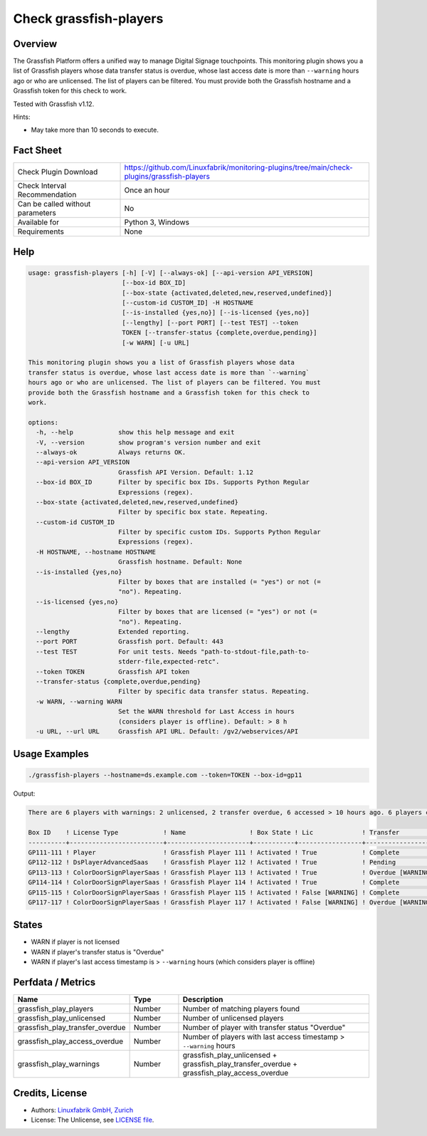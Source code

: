 Check grassfish-players
=======================

Overview
--------

The Grassfish Platform offers a unified way to manage Digital Signage touchpoints. This monitoring plugin shows you a list of Grassfish players whose data transfer status is overdue, whose last access date is more than ``--warning`` hours ago or who are unlicensed. The list of players can be filtered. You must provide both the Grassfish hostname and a Grassfish token for this check to work.

Tested with Grassfish v1.12.

Hints:

* May take more than 10 seconds to execute.


Fact Sheet
----------

.. csv-table::
    :widths: 30, 70
    
    "Check Plugin Download",                "https://github.com/Linuxfabrik/monitoring-plugins/tree/main/check-plugins/grassfish-players"
    "Check Interval Recommendation",        "Once an hour"
    "Can be called without parameters",     "No"
    "Available for",                        "Python 3, Windows"
    "Requirements",                         "None"


Help
----

.. code-block:: text

    usage: grassfish-players [-h] [-V] [--always-ok] [--api-version API_VERSION]
                             [--box-id BOX_ID]
                             [--box-state {activated,deleted,new,reserved,undefined}]
                             [--custom-id CUSTOM_ID] -H HOSTNAME
                             [--is-installed {yes,no}] [--is-licensed {yes,no}]
                             [--lengthy] [--port PORT] [--test TEST] --token
                             TOKEN [--transfer-status {complete,overdue,pending}]
                             [-w WARN] [-u URL]

    This monitoring plugin shows you a list of Grassfish players whose data
    transfer status is overdue, whose last access date is more than `--warning`
    hours ago or who are unlicensed. The list of players can be filtered. You must
    provide both the Grassfish hostname and a Grassfish token for this check to
    work.

    options:
      -h, --help            show this help message and exit
      -V, --version         show program's version number and exit
      --always-ok           Always returns OK.
      --api-version API_VERSION
                            Grassfish API Version. Default: 1.12
      --box-id BOX_ID       Filter by specific box IDs. Supports Python Regular
                            Expressions (regex).
      --box-state {activated,deleted,new,reserved,undefined}
                            Filter by specific box state. Repeating.
      --custom-id CUSTOM_ID
                            Filter by specific custom IDs. Supports Python Regular
                            Expressions (regex).
      -H HOSTNAME, --hostname HOSTNAME
                            Grassfish hostname. Default: None
      --is-installed {yes,no}
                            Filter by boxes that are installed (= "yes") or not (=
                            "no"). Repeating.
      --is-licensed {yes,no}
                            Filter by boxes that are licensed (= "yes") or not (=
                            "no"). Repeating.
      --lengthy             Extended reporting.
      --port PORT           Grassfish port. Default: 443
      --test TEST           For unit tests. Needs "path-to-stdout-file,path-to-
                            stderr-file,expected-retc".
      --token TOKEN         Grassfish API token
      --transfer-status {complete,overdue,pending}
                            Filter by specific data transfer status. Repeating.
      -w WARN, --warning WARN
                            Set the WARN threshold for Last Access in hours
                            (considers player is offline). Default: > 8 h
      -u URL, --url URL     Grassfish API URL. Default: /gv2/webservices/API


Usage Examples
--------------

.. code-block:: bash

    ./grassfish-players --hostname=ds.example.com --token=TOKEN --box-id=gp11

Output:

.. code-block:: text

    There are 6 players with warnings: 2 unlicensed, 2 transfer overdue, 6 accessed > 10 hours ago. 6 players checked. Filter: --box-state=['activated']

    Box ID    ! License Type            ! Name                 ! Box State ! Lic             ! Transfer          ! Last Access                                
    ----------+-------------------------+----------------------+-----------+-----------------+-------------------+--------------------------------------------
    GP111-111 ! Player                  ! Grassfish Player 111 ! Activated ! True            ! Complete          ! 2020-03-09 14:07:53 (2Y 12M ago) [WARNING] 
    GP112-112 ! DsPlayerAdvancedSaas    ! Grassfish Player 112 ! Activated ! True            ! Pending           ! 2020-03-09 14:07:53 (2Y 12M ago) [WARNING] 
    GP113-113 ! ColorDoorSignPlayerSaas ! Grassfish Player 113 ! Activated ! True            ! Overdue [WARNING] ! 2020-03-09 14:07:53 (2Y 12M ago) [WARNING] 
    GP114-114 ! ColorDoorSignPlayerSaas ! Grassfish Player 114 ! Activated ! True            ! Complete          ! 2020-03-09 14:07:53 (2Y 12M ago) [WARNING] 
    GP115-115 ! ColorDoorSignPlayerSaas ! Grassfish Player 115 ! Activated ! False [WARNING] ! Complete          ! 2020-03-09 14:07:53 (2Y 12M ago) [WARNING] 
    GP117-117 ! ColorDoorSignPlayerSaas ! Grassfish Player 117 ! Activated ! False [WARNING] ! Overdue [WARNING] ! 2020-03-09 14:07:53 (2Y 12M ago) [WARNING]


States
------

* WARN if player is not licensed
* WARN if player's transfer status is "Overdue"
* WARN if player's last access timestamp is > ``--warning`` hours (which considers player is offline)


Perfdata / Metrics
------------------

.. csv-table::
    :widths: 25, 15, 60
    :header-rows: 1
    
    Name,                                       Type,               Description
    grassfish_play_players,                     Number,             Number of matching players found
    grassfish_play_unlicensed,                  Number,             Number of unlicensed players
    grassfish_play_transfer_overdue,            Number,             Number of player with transfer status "Overdue"
    grassfish_play_access_overdue,              Number,             Number of players with last access timestamp > ``--warning`` hours
    grassfish_play_warnings,                    Number,             grassfish_play_unlicensed + grassfish_play_transfer_overdue + grassfish_play_access_overdue


Credits, License
----------------

* Authors: `Linuxfabrik GmbH, Zurich <https://www.linuxfabrik.ch>`_
* License: The Unlicense, see `LICENSE file <https://unlicense.org/>`_.
